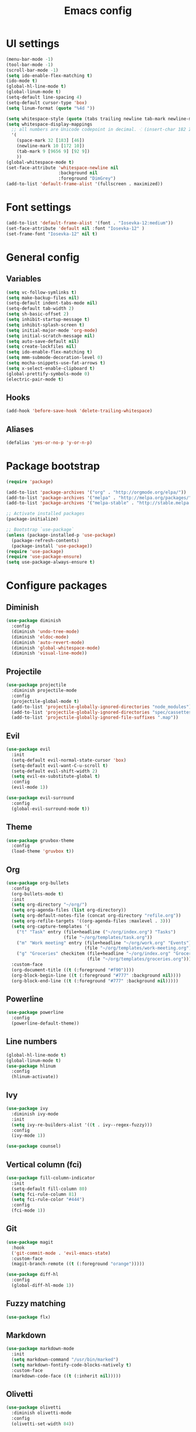 #+TITLE: Emacs config

* UI settings

#+BEGIN_SRC emacs-lisp
(menu-bar-mode -1)
(tool-bar-mode -1)
(scroll-bar-mode -1)
(setq ido-enable-flex-matching t)
(ido-mode t)
(global-hl-line-mode t)
(global-linum-mode t)
(setq-default line-spacing 4)
(setq-default cursor-type 'box)
(setq linum-format (quote "%4d "))

(setq whitespace-style (quote (tabs trailing newline tab-mark newline-mark)))
(setq whitespace-display-mappings
  ;; all numbers are Unicode codepoint in decimal. ⁖ (insert-char 182 1)
  '(
    (space-mark 32 [183] [46])
    (newline-mark 10 [172 10])
    (tab-mark 9 [9656 9] [92 9])
    ))
(global-whitespace-mode t)
(set-face-attribute 'whitespace-newline nil
                    :background nil
                    :foreground "DimGrey")
(add-to-list 'default-frame-alist '(fullscreen . maximized))
#+END_SRC

* Font settings

#+BEGIN_SRC emacs-lisp
(add-to-list 'default-frame-alist '(font . "Iosevka-12:medium"))
(set-face-attribute 'default nil :font "Iosevka-12" )
(set-frame-font "Iosevka-12" nil t)
#+END_SRC

* General config

** Variables

#+BEGIN_SRC emacs-lisp
(setq vc-follow-symlinks t)
(setq make-backup-files nil)
(setq-default indent-tabs-mode nil)
(setq-default tab-width 2)
(setq sh-basic-offset 2)
(setq inhibit-startup-message t)
(setq inhibit-splash-screen t)
(setq initial-major-mode 'org-mode)
(setq initial-scratch-message nil)
(setq auto-save-default nil)
(setq create-lockfiles nil)
(setq ido-enable-flex-matching t)
(setq mmm-submode-decoration-level 0)
(setq mocha-snippets-use-fat-arrows t)
(setq x-select-enable-clipboard t)
(global-prettify-symbols-mode 0)
(electric-pair-mode t)
#+END_SRC

** Hooks

#+BEGIN_SRC emacs-lisp
(add-hook 'before-save-hook 'delete-trailing-whitespace)
#+END_SRC

** Aliases

#+BEGIN_SRC emacs-lisp
(defalias 'yes-or-no-p 'y-or-n-p)
#+END_SRC

* Package bootstrap

#+BEGIN_SRC emacs-lisp
(require 'package)

(add-to-list 'package-archives '("org" . "http://orgmode.org/elpa/"))
(add-to-list 'package-archives '("melpa" . "http://melpa.org/packages/"))
(add-to-list 'package-archives '("melpa-stable" . "http://stable.melpa.org/packages/"))

;; Activate installed packages
(package-initialize)

;; Bootstrap `use-package`
(unless (package-installed-p 'use-package)
  (package-refresh-contents)
  (package-install 'use-package))
(require 'use-package)
(require 'use-package-ensure)
(setq use-package-always-ensure t)
#+END_SRC

* Configure packages

** Diminish

#+BEGIN_SRC emacs-lisp
(use-package diminish
  :config
  (diminish 'undo-tree-mode)
  (diminish 'eldoc-mode)
  (diminish 'auto-revert-mode)
  (diminish 'global-whitespace-mode)
  (diminish 'visual-line-mode))
#+END_SRC

** Projectile

#+BEGIN_SRC emacs-lisp
(use-package projectile
  :diminish projectile-mode
  :config
  (projectile-global-mode t)
  (add-to-list 'projectile-globally-ignored-directories "node_modules")
  (add-to-list 'projectile-globally-ignored-directories "spec/cassettes")
  (add-to-list 'projectile-globally-ignored-file-suffixes ".map"))
#+END_SRC
** Evil

#+BEGIN_SRC emacs-lisp
(use-package evil
  :init
  (setq-default evil-normal-state-cursor 'box)
  (setq-default evil-want-C-u-scroll t)
  (setq-default evil-shift-width 2)
  (setq evil-ex-substitute-global t)
  :config
  (evil-mode 1))

(use-package evil-surround
  :config
  (global-evil-surround-mode t))
#+END_SRC

** Theme

#+BEGIN_SRC emacs-lisp
(use-package gruvbox-theme
  :config
  (load-theme 'gruvbox t))
#+END_SRC
** Org

#+BEGIN_SRC emacs-lisp
(use-package org-bullets
  :config
  (org-bullets-mode t)
  :init
  (setq org-directory "~/org/")
  (setq org-agenda-files (list org-directory))
  (setq org-default-notes-file (concat org-directory "refile.org"))
  (setq org-refile-targets '((org-agenda-files :maxlevel . 3)))
  (setq org-capture-templates '(
    ("t" "Task" entry (file+headline ("~/org/index.org") "Tasks")
                      (file "~/org/templates/task.org"))
    ("m" "Work meeting" entry (file+headline "~/org/work.org" "Events")
                              (file "~/org/templates/work-meeting.org"))
    ("g" "Groceries" checkitem (file+headline "~/org/index.org" "Groceries")
                               (file "~/org/templates/groceries.org"))))
  :custom-face
  (org-document-title ((t (:foreground "#f90"))))
  (org-block-begin-line ((t (:foreground "#777" :background nil))))
  (org-block-end-line ((t (:foreground "#777" :background nil)))))
#+END_SRC

** Powerline

#+BEGIN_SRC emacs-lisp
(use-package powerline
  :config
  (powerline-default-theme))
#+END_SRC

** Line numbers

#+BEGIN_SRC emacs-lisp
(global-hl-line-mode t)
(global-linum-mode t)
(use-package hlinum
  :config
  (hlinum-activate))
#+END_SRC

** Ivy

#+BEGIN_SRC emacs-lisp
(use-package ivy
  :diminish ivy-mode
  :init
  (setq ivy-re-builders-alist '((t . ivy--regex-fuzzy)))
  :config
  (ivy-mode 1))

(use-package counsel)
#+END_SRC

** Vertical column (fci)

#+BEGIN_SRC emacs-lisp
(use-package fill-column-indicator
  :init
  (setq-default fill-column 80)
  (setq fci-rule-column 81)
  (setq fci-rule-color "#444")
  :config
  (fci-mode 1))
#+END_SRC

** Git

#+BEGIN_SRC emacs-lisp
(use-package magit
  :hook
  ('git-commit-mode . 'evil-emacs-state)
  :custom-face
  (magit-branch-remote ((t (:foreground "orange")))))

(use-package diff-hl
  :config
  (global-diff-hl-mode 1))
#+END_SRC
** Fuzzy matching

#+BEGIN_SRC emacs-lisp
(use-package flx)
#+END_SRC
** Markdown

#+BEGIN_SRC emacs-lisp
(use-package markdown-mode
  :init
  (setq markdown-command "/usr/bin/marked")
  (setq markdown-fontify-code-blocks-natively t)
  :custom-face
  (markdown-code-face ((t (:inherit nil)))))
#+END_SRC

** Olivetti

#+BEGIN_SRC emacs-lisp
(use-package olivetti
  :diminish olivetti-mode
  :config
  (olivetti-set-width 84))
#+END_SRC

** Javascript

*** Regular Javascript

#+BEGIN_SRC emacs-lisp
(use-package js2-mode
  :mode "\\.js\\'"
  :init
  (setq js-indent-level 2)
  (setq typescript-indent-level 2)
  (setq-default js2-global-externs
                '("module"
                  "exports"
                  "require"
                  "process"
                  "setTimeout"
                  "clearTimeout"
                  "setInterval"
                  "clearInterval"
                  "window"
                  "location"
                  "__dirname"
                  "console"
                  "JSON"
                  "before"
                  "beforeEach"
                  "after"
                  "afterEach"
                  "describe"
                  "it"
                  "expect"
                  "fetch")))
#+END_SRC

*** React

#+BEGIN_SRC emacs-lisp
(use-package rjsx-mode
  :mode
  "components\\/.*\\.js\\'")
#+END_SRC

** CSS

#+BEGIN_SRC emacs-lisp
(setq css-indent-offset 2)
(use-package scss-mode
  :mode
  "\\.scss\\'"
  :init
  (setq scss-indent-level 2))
#+END_SRC

** Rainbow

#+BEGIN_SRC emacs-lisp
(use-package rainbow-delimiters
  :hook (prog-mode . rainbow-delimiters-mode))

(use-package rainbow-mode
  :config
  (rainbow-mode 1))
#+END_SRC

** File explorer

#+BEGIN_SRC emacs-lisp
(use-package treemacs)
#+END_SRC

** Emmet

Expand HTML through CSS selectors.

#+BEGIN_SRC emacs-lisp
(use-package emmet-mode)
#+END_SRC

* Keybindings

#+BEGIN_SRC emacs-lisp
(use-package general
  :config (general-define-key
     :states '(normal)
     :prefix ","
     "a" 'counsel-rg
     "b" 'ibuffer-list-buffers
     "d" 'kill-this-buffer
     "gbb" 'magit-blame
     "gbq" 'magit-blame-quit
     "gs" 'magit-status
     "h" 'ivy-resume
     "m" 'treemacs
     "p" 'projectile-switch-project
     "t" 'counsel-git
     "w" 'save-buffer
     "x" 'execute-extended-command
     "1" 'org-agenda-list
     "2" 'org-todo-list
     "3" 'org-capture
     "SPC" 'evil-switch-to-windows-last-buffer
     "=" (lambda() (interactive) (find-file "~/.config/emacs/config.org"))
     "RET" 'projectile-run-eshell))
#+END_SRC

* File associations

#+BEGIN_SRC emacs-lisp
(add-to-list 'auto-mode-alist '("\\.xprofile\\'" . shell-script-mode))
(add-to-list 'auto-mode-alist '("\\.muttrc\\'" . conf-mode))
(add-to-list 'auto-mode-alist '("\\.dunstrc\\'" . conf-mode))
#+END_SRC

* Snippets

#+BEGIN_SRC emacs-lisp
(use-package yasnippet
  :diminish yas-global-mode
  :diminish yas-minor-mode
  :config
  (yas-global-mode 1))

(use-package yasnippet-snippets)
#+END_SRC
